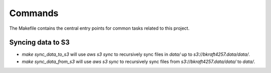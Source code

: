 Commands
========

The Makefile contains the central entry points for common tasks related to this project.

Syncing data to S3
^^^^^^^^^^^^^^^^^^

* `make sync_data_to_s3` will use `aws s3 sync` to recursively sync files in `data/` up to `s3://bkraft4257.data/data/`.
* `make sync_data_from_s3` will use `aws s3 sync` to recursively sync files from `s3://bkraft4257.data/data/` to `data/`.
